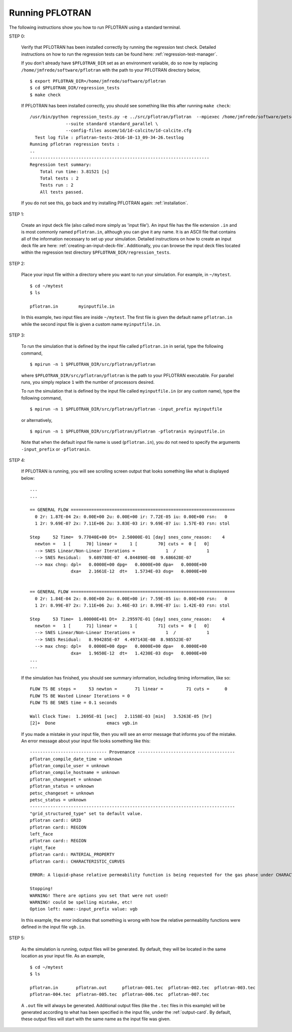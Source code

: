 .. _running-pflotran:

Running PFLOTRAN
================

The following instructions show you how to run PFLOTRAN using a standard 
terminal.

STEP 0:

  Verify that PFLOTRAN has been installed correctly by running the regression
  test check. Detailed instructions on how to run the regression tests can be 
  found here: :ref:`regression-test-manager`.
  
  If you don't already have ``$PFLOTRAN_DIR`` set as an environment
  variable, do so now by replacing ``/home/jmfrede/software/pflotran`` with the
  path to your PFLOTRAN directory below,

  ::

    $ export PFLOTRAN_DIR=/home/jmfrede/software/pflotran
    $ cd $PFLOTRAN_DIR/regression_tests
    $ make check
    
  If PFLOTRAN has been installed correctly, you should see something like this 
  after running ``make check``:

  ::

    /usr/bin/python regression_tests.py -e ../src/pflotran/pflotran  --mpiexec /home/jmfrede/software/petsc/gnu-c-debug/bin/mpiexec \
		  --suite standard standard_parallel \
		  --config-files ascem/1d/1d-calcite/1d-calcite.cfg
      Test log file : pflotran-tests-2016-10-13_09-34-26.testlog
    Running pflotran regression tests :
    ..
    ----------------------------------------------------------------------
    Regression test summary:
	Total run time: 3.81521 [s]
	Total tests : 2
	Tests run : 2
	All tests passed.
	
  If you do not see this, go back and try installing PFLOTRAN again: 
  :ref:`installation`.

  
STEP 1:

  Create an input deck file (also called more simply as 'input file'). 
  An input file has the file extension ``.in`` and is most commonly named 
  ``pflotran.in``, although you can give it any name. It is an ASCII file 
  that contains all of the information necessary to set up your simulation. 
  Detailed instructions on how to create an input deck file are here: 
  :ref:`creating-an-input-deck-file`. Additionally, you can browse the input
  deck files located within the regression test directory 
  ``$PFLOTRAN_DIR/regression_tests``.
  
STEP 2:

  Place your input file within a directory where you want to run your 
  simulation. For example, in ``~/mytest``.
  
  ::

    $ cd ~/mytest
    $ ls
    
    pflotran.in        myinputfile.in
    
  In this example, two input files are inside ``~/mytest``. The first file is
  given the default name ``pflotran.in`` while the second input file is given
  a custom name ``myinputfile.in``. 
    
STEP 3:

  To run the simulation that is defined by the input file called 
  ``pflotran.in`` in serial, type the following command,
  
  ::
  
    $ mpirun -n 1 $PFLOTRAN_DIR/src/pflotran/pflotran
    
  where ``$PFLOTRAN_DIR/src/pflotran/pflotran`` is the path to your PFLOTRAN 
  executable. For parallel runs, you simply replace ``1`` with the number of 
  processors desired.
  
  To run the simulation that is defined by the input file called 
  ``myinputfile.in`` (or any custom name), type the following command,
  
  ::
  
    $ mpirun -n 1 $PFLOTRAN_DIR/src/pflotran/pflotran -input_prefix myinputfile
    
  or alternatively,
  
  ::
  
    $ mpirun -n 1 $PFLOTRAN_DIR/src/pflotran/pflotran -pflotranin myinputfile.in
    
  Note that when the default input file name is used (``pflotran.in``), you
  do not need to specify the arguments ``-input_prefix`` or ``-pflotranin``.
  
STEP 4:

  If PFLOTRAN is running, you will see scrolling screen output that looks 
  something like what is displayed below: 
  
  ::
    
    ...
    ...

    == GENERAL FLOW ================================================================
      0 2r: 1.87E-04 2x: 0.00E+00 2u: 0.00E+00 ir: 7.72E-05 iu: 0.00E+00 rsn:   0
      1 2r: 9.69E-07 2x: 7.11E+06 2u: 3.83E-03 ir: 9.69E-07 iu: 1.57E-03 rsn: stol

    Step     52 Time=  9.77040E+00 Dt=  2.50000E-01 [day] snes_conv_reason:    4
      newton =   1 [      70] linear =     1 [        70] cuts =  0 [   0]
      --> SNES Linear/Non-Linear Iterations =            1  /            1
      --> SNES Residual:   9.689780E-07  4.844890E-08  9.686628E-07
      --> max chng: dpl=   0.0000E+00 dpg=   0.0000E+00 dpa=   0.0000E+00
		    dxa=   2.1661E-12  dt=   1.5734E-03 dsg=   0.0000E+00
    

    == GENERAL FLOW ================================================================
      0 2r: 1.84E-04 2x: 0.00E+00 2u: 0.00E+00 ir: 7.59E-05 iu: 0.00E+00 rsn:   0
      1 2r: 8.99E-07 2x: 7.11E+06 2u: 3.46E-03 ir: 8.99E-07 iu: 1.42E-03 rsn: stol

    Step     53 Time=  1.00000E+01 Dt=  2.29597E-01 [day] snes_conv_reason:    4
      newton =   1 [      71] linear =     1 [        71] cuts =  0 [   0]
      --> SNES Linear/Non-Linear Iterations =            1  /            1
      --> SNES Residual:   8.994285E-07  4.497143E-08  8.985523E-07
      --> max chng: dpl=   0.0000E+00 dpg=   0.0000E+00 dpa=   0.0000E+00
		    dxa=   1.9650E-12  dt=   1.4230E-03 dsg=   0.0000E+00
    ...
    ...
    
  If the simulation has finished, you should see summary information, including
  timing information, like so:
  
  ::
  
    FLOW TS BE steps =     53 newton =       71 linear =         71 cuts =      0
    FLOW TS BE Wasted Linear Iterations = 0
    FLOW TS BE SNES time = 0.1 seconds

    Wall Clock Time:  1.2695E-01 [sec]   2.1158E-03 [min]   3.5263E-05 [hr]
    [2]+  Done                    emacs vgb.in

  
  If you made a mistake in your input file, then you will see an error message
  that informs you of the mistake. An error message about your input file looks
  something like this:
  
  ::
  
    ------------------------------ Provenance --------------------------------------
    pflotran_compile_date_time = unknown
    pflotran_compile_user = unknown
    pflotran_compile_hostname = unknown
    pflotran_changeset = unknown
    pflotran_status = unknown
    petsc_changeset = unknown
    petsc_status = unknown
    --------------------------------------------------------------------------------
    "grid_structured_type" set to default value.
    pflotran card:: GRID
    pflotran card:: REGION
    left_face
    pflotran card:: REGION
    right_face
    pflotran card:: MATERIAL_PROPERTY
    pflotran card:: CHARACTERISTIC_CURVES

    ERROR: A liquid-phase relative permeability function is being requested for the gas phase under CHARACTERISTIC_CURVES,PERMEABILITY_FUNCTION,MUALEM_VG_LIQ.

    Stopping!
    WARNING! There are options you set that were not used!
    WARNING! could be spelling mistake, etc!
    Option left: name:-input_prefix value: vgb
    
  In this example, the error indicates that something is wrong with how the
  relative permeability functions were defined in the input file ``vgb.in``.

STEP 5:
  
  As the simulation is running, output files will be generated. By default, they
  will be located in the same location as your input file. As an example,
  
  ::
  
    $ cd ~/mytest
    $ ls
    
    pflotran.in       pflotran.out      pflotran-001.tec  pflotran-002.tec  pflotran-003.tec
    pflotran-004.tec  pflotran-005.tec  pflotran-006.tec  pflotran-007.tec

  A ``.out`` file will always be generated. Additional output files (like the
  ``.tec`` files in this example) will be generated according to what has been
  specified in the input file, under the :ref:`output-card`. 
  By default, these output files will start with the same name as the input 
  file was given.
  
   
  
